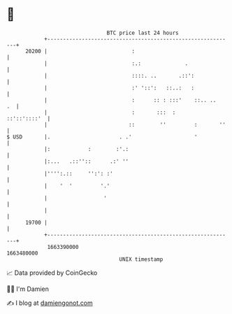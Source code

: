* 👋

#+begin_example
                                   BTC price last 24 hours                    
               +------------------------------------------------------------+ 
         20200 |                           :                                | 
               |                           :.:              .               | 
               |                           ::::. ..       .::':             | 
               |                           :' '::':   ::..:   :             | 
               |                           :      :: : :::'    ::.. ..   .  | 
               |                           :       :::  :      ::'::'::::'  | 
               |                          ::        ''         :       ''   | 
   $ USD       |.                      . .'                    '            | 
               |:            :        :'.:                                  | 
               |:...   .::''::      .:' ''                                  | 
               |'''':.::     '':': :'                                       | 
               |    '  '         '.'                                        | 
               |                  '                                         | 
               |                                                            | 
         19700 |                                                            | 
               +------------------------------------------------------------+ 
                1663390000                                        1663480000  
                                       UNIX timestamp                         
#+end_example
📈 Data provided by CoinGecko

🧑‍💻 I'm Damien

✍️ I blog at [[https://www.damiengonot.com][damiengonot.com]]

